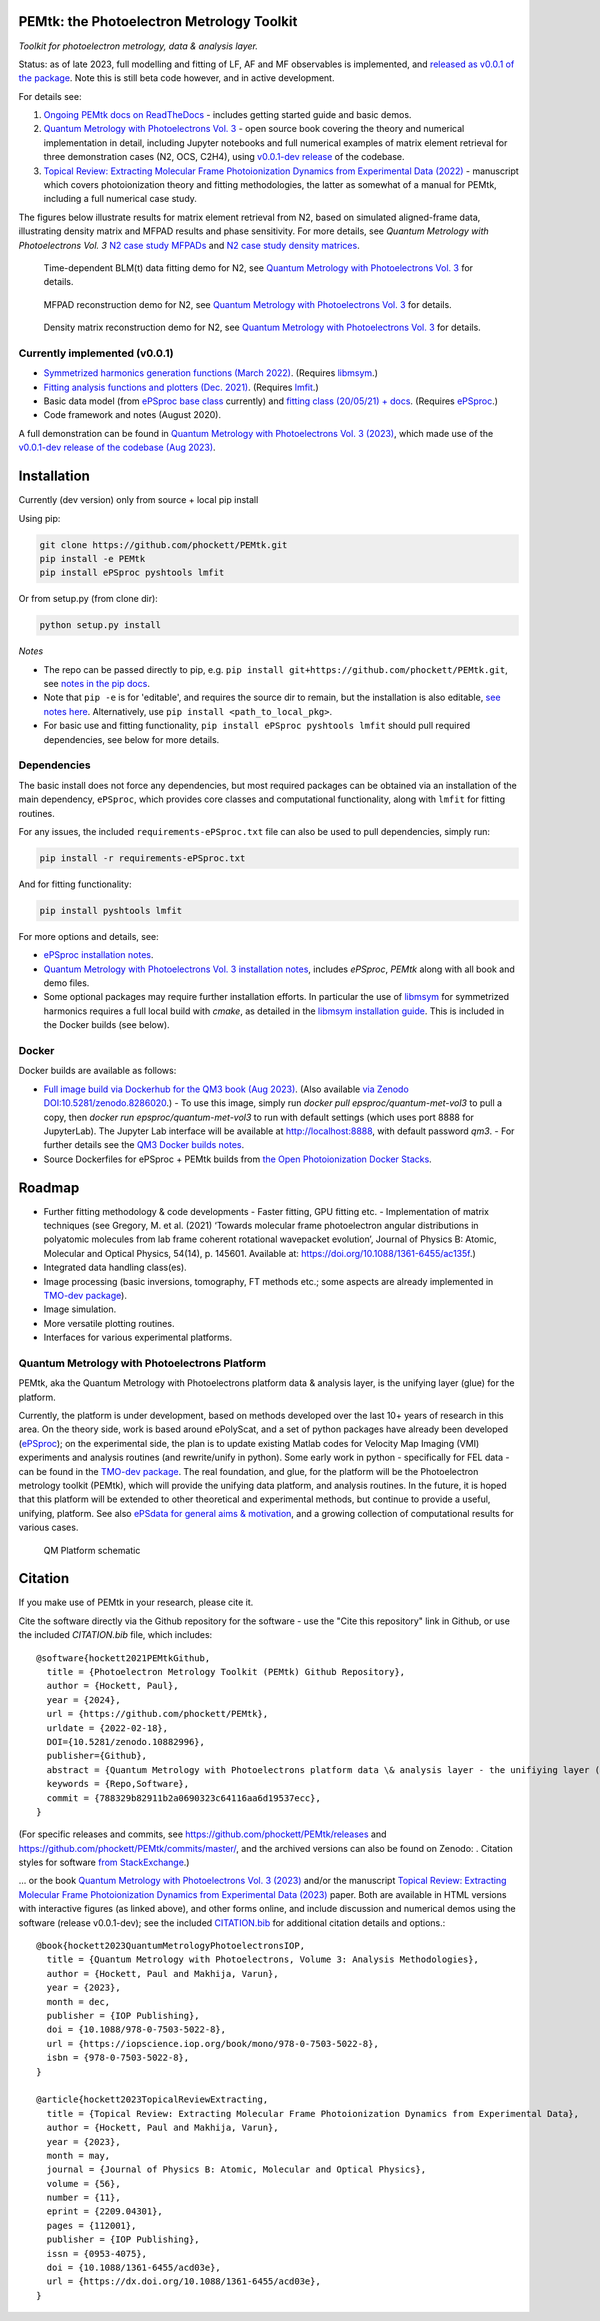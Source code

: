 PEMtk: the Photoelectron Metrology Toolkit
==========================================

|zenodo|

*Toolkit for photoelectron metrology, data & analysis layer.*

Status: as of late 2023, full modelling and fitting of LF, AF and MF observables is implemented, and `released as v0.0.1 of the package <https://github.com/phockett/PEMtk/releases/tag/v0.0.1-260324>`__. Note this is still beta code however, and in active development.

For details see:

1. `Ongoing PEMtk docs on ReadTheDocs <https://pemtk.readthedocs.io/en/latest/index.html>`__ - includes getting started guide and basic demos.
2. `Quantum Metrology with Photoelectrons Vol. 3 <https://phockett.github.io/Quantum-Metrology-with-Photoelectrons-Vol3/intro.html>`__ - open source book covering the theory and numerical implementation in detail, including Jupyter notebooks and full numerical examples of matrix element retrieval for three demonstration cases (N2, OCS, C2H4), using `v0.0.1-dev release <https://github.com/phockett/PEMtk/releases/tag/v0.0.1-dev-QM3-310723>`__ of the codebase.
3. `Topical Review: Extracting Molecular Frame Photoionization Dynamics from Experimental Data (2022) <https://www.authorea.com/users/71114/articles/447808-extracting-molecular-frame-photoionization-dynamics-from-experimental-data>`__ - manuscript which covers photoionization theory and fitting methodologies, the latter as somewhat of a manual for PEMtk, including a full numerical case study.

The figures below illustrate results for matrix element retrieval from N2, based on simulated aligned-frame data, illustrating density matrix and MFPAD results and phase sensitivity. For more details, see *Quantum Metrology with Photoelectrons Vol. 3* `N2 case study MFPADs <https://phockett.github.io/Quantum-Metrology-with-Photoelectrons-Vol3/part2/case-study-N2_290723.html#plot-mf-pads>`__ and `N2 case study density matrices <https://phockett.github.io/Quantum-Metrology-with-Photoelectrons-Vol3/part2/case-study-N2_290723.html#density-matrices>`__.

.. figure:: https://raw.githubusercontent.com/phockett/PEMtk/550d64e8e4fc8a384d04fa7996eec9892fd79b02/docs/doc-source/figs/dataFit_demo_agg_N2_2023.png
  :alt: BLM(t) fit demo

  Time-dependent BLM(t) data fitting demo for N2, see `Quantum Metrology with Photoelectrons Vol. 3 <https://phockett.github.io/Quantum-Metrology-with-Photoelectrons-Vol3/part2/case-study-N2_290723.html#post-processing-and-data-overview>`__ for details.


.. figure:: https://raw.githubusercontent.com/phockett/PEMtk/0a40bf2b38cff8187b2265094b4d7d0e8c8ee17e/docs/doc-source/figs/MFPADs_N2_recon_demo_2023.png
  :alt: MFPAD reconstruction demo

  MFPAD reconstruction demo for N2, see `Quantum Metrology with Photoelectrons Vol. 3 <https://phockett.github.io/Quantum-Metrology-with-Photoelectrons-Vol3/part2/case-study-N2_290723.html#plot-mf-pads>`__ for details.


.. figure:: https://raw.githubusercontent.com/phockett/PEMtk/0a40bf2b38cff8187b2265094b4d7d0e8c8ee17e/docs/doc-source/figs/denMat_N2_recon_demo_2023.png
  :alt: Density matrix reconstruction demo

  Density matrix reconstruction demo for N2, see `Quantum Metrology with Photoelectrons Vol. 3 <https://phockett.github.io/Quantum-Metrology-with-Photoelectrons-Vol3/part2/case-study-N2_290723.html#density-matrices>`__ for details.



Currently implemented (v0.0.1)
------------------------------

- `Symmetrized harmonics generation functions (March 2022) <https://pemtk.readthedocs.io/en/latest/sym/pemtk_symHarm_demo_160322_tidy.html>`__. (Requires `libmsym <https://github.com/mcodev31/libmsym>`__.)
- `Fitting analysis functions and plotters (Dec. 2021) <https://pemtk.readthedocs.io/en/latest/fitting/PEMtk_fitting_multiproc_class_analysis_141121-tidy.html>`__. (Requires `lmfit <https://lmfit.github.io/lmfit-py/intro.html>`__.)
- Basic data model (from `ePSproc base class <https://epsproc.readthedocs.io/en/latest/demos/ePSproc_class_demo_161020.html>`__ currently) and `fitting class (20/05/21) + docs <https://pemtk.readthedocs.io/en/latest/fitting/PEMtk_fitting_basic_demo_030621-full.html>`__. (Requires `ePSproc <https://epsproc.readthedocs.io>`__.)
- Code framework and notes (August 2020).

A full demonstration can be found in `Quantum Metrology with Photoelectrons Vol. 3 (2023) <https://phockett.github.io/Quantum-Metrology-with-Photoelectrons-Vol3/intro.html>`__, which made use of the `v0.0.1-dev release of the codebase (Aug 2023) <https://github.com/phockett/PEMtk/releases/tag/v0.0.1-dev-QM3-310723>`__.


Installation
============

Currently (dev version) only from source + local pip install

Using pip:

.. code-block::

  git clone https://github.com/phockett/PEMtk.git
  pip install -e PEMtk
  pip install ePSproc pyshtools lmfit


Or from setup.py (from clone dir):

.. code-block::

  python setup.py install

*Notes*

* The repo can be passed directly to pip, e.g. ``pip install git+https://github.com/phockett/PEMtk.git``, see `notes in the pip docs <https://pip.pypa.io/en/stable/reference/pip_install/#git>`_.
* Note that ``pip -e`` is for 'editable', and requires the source dir to remain, but the installation is also editable, `see notes here <https://stackoverflow.com/questions/41535915/python-pip-install-from-local-dir>`_. Alternatively, use ``pip install <path_to_local_pkg>``.
* For basic use and fitting functionality, ``pip install ePSproc pyshtools lmfit`` should pull required dependencies, see below for more details.


Dependencies
------------

The basic install does not force any dependencies, but most required packages can be obtained via an installation of the main dependency, ``ePSproc``, which provides core classes and computational functionality, along with ``lmfit`` for fitting routines.

For any issues, the included ``requirements-ePSproc.txt`` file can also be used to pull dependencies, simply run:

.. code-block::

  pip install -r requirements-ePSproc.txt


And for fitting functionality:

.. code-block::

  pip install pyshtools lmfit

For more options and details, see:

* `ePSproc installation notes <https://epsproc.readthedocs.io/en/latest/about.html#installation-python>`__.
* `Quantum Metrology with Photoelectrons Vol. 3 installation notes <https://phockett.github.io/Quantum-Metrology-with-Photoelectrons-Vol3/part1/platform_intro_070723.html#installation-and-environment-set-up>`__, includes `ePSproc`, `PEMtk` along with all book and demo files.
* Some optional packages may require further installation efforts. In particular the use of `libmsym <https://github.com/mcodev31/libmsym>`__ for symmetrized harmonics requires a full local build with `cmake`, as detailed in the `libmsym installation guide <https://github.com/mcodev31/libmsym#installing>`__. This is included in the Docker builds (see below).



Docker
------

Docker builds are available as follows:

- `Full image build via Dockerhub for the QM3 book (Aug 2023) <https://hub.docker.com/r/epsproc/quantum-met-vol3>`__. (Also available `via Zenodo DOI:10.5281/zenodo.8286020 <https://doi.org/10.5281/zenodo.8286020>`__.)
  - To use this image, simply run `docker pull epsproc/quantum-met-vol3` to pull a copy, then `docker run epsproc/quantum-met-vol3` to run with default settings (which uses port 8888 for JupyterLab). The Jupyter Lab interface will be available at http://localhost:8888, with default password `qm3`.
  - For further details see the `QM3 Docker builds notes <https://github.com/phockett/Quantum-Metrology-with-Photoelectrons-Vol3#docker-builds>`__.
- Source Dockerfiles for ePSproc + PEMtk builds from `the Open Photoionization Docker Stacks <https://github.com/phockett/open-photoionization-docker-stacks/tree/main/epsproc-pemtk>`__.


Roadmap
=======

- Further fitting methodology & code developments
  - Faster fitting, GPU fitting etc.
  - Implementation of matrix techniques (see Gregory, M. et al. (2021) ‘Towards molecular frame photoelectron angular distributions in polyatomic molecules from lab frame coherent rotational wavepacket evolution’, Journal of Physics B: Atomic, Molecular and Optical Physics, 54(14), p. 145601. Available at: https://doi.org/10.1088/1361-6455/ac135f.)
- Integrated data handling class(es).
- Image processing (basic inversions, tomography, FT methods etc.; some aspects are already implemented in `TMO-dev package <https://github.com/phockett/tmo-dev>`__).
- Image simulation.
- More versatile plotting routines.
- Interfaces for various experimental platforms.


Quantum Metrology with Photoelectrons Platform
----------------------------------------------

PEMtk, aka the Quantum Metrology with Photoelectrons platform data & analysis layer, is the unifying layer (glue) for the platform.

Currently, the platform is under development, based on methods developed over the last 10+ years of research in this area. On the theory side, work is based around ePolyScat, and a set of python packages have already been developed (`ePSproc <https://epsproc.readthedocs.io>`__); on the experimental side, the plan is to update existing Matlab codes for Velocity Map Imaging (VMI) experiments and analysis routines (and rewrite/unify in python). Some early work in python - specifically for FEL data - can be found in the `TMO-dev package <https://github.com/phockett/tmo-dev>`__. The real foundation, and glue, for the platform will be the Photoelectron metrology toolkit (PEMtk), which will provide the unifying data platform, and analysis routines. In the future, it is hoped that this platform will be extended to other theoretical and experimental methods, but continue to provide a useful, unifying, platform. See also `ePSdata for general aims & motivation <https://phockett.github.io/ePSdata/about.html#Motivation>`__, and a growing collection of computational results for various cases.

.. Local fig: .. figure:: ./docs/doc-source/figs/QM_unified_schema_wrapped_280820.gv.png
   Use GH version via full URL instead for consistency on RTD.

.. figure:: https://raw.githubusercontent.com/phockett/PEMtk/4eec9217203bfd1aee13bd8b64952dc1ac5fef89/docs/doc-source/figs/QM_unified_schema_wrapped_280820.gv.png
   :alt: QM Platform schematic

   QM Platform schematic



Citation
========

If you make use of PEMtk in your research, please cite it.

Cite the software directly via the Github repository for the software - use the "Cite this repository" link in Github, or use the included `CITATION.bib` file, which includes::

  @software{hockett2021PEMtkGithub,
    title = {Photoelectron Metrology Toolkit (PEMtk) Github Repository},
    author = {Hockett, Paul},
    year = {2024},
    url = {https://github.com/phockett/PEMtk},
    urldate = {2022-02-18},
    DOI={10.5281/zenodo.10882996},
    publisher={Github},
    abstract = {Quantum Metrology with Photoelectrons platform data \& analysis layer - the unifiying layer (glue) for the platform. Main capabilities are development of fitting/retrieving continuum wavefunctions from experimental data; handling multi-dimensional datasets; facilitating comparison of ab initio results with experimental data.},
    keywords = {Repo,Software},
    commit = {788329b82911b2a0690323c64116aa6d19537ecc},
  }

(For specific releases and commits, see https://github.com/phockett/PEMtk/releases and https://github.com/phockett/PEMtk/commits/master/, and the archived versions can also be found on Zenodo: |zenodo|. Citation styles for software `from StackExchange <https://academia.stackexchange.com/questions/14010/how-do-you-cite-a-github-repository>`_.)

... or the book `Quantum Metrology with Photoelectrons Vol. 3 (2023) <https://phockett.github.io/Quantum-Metrology-with-Photoelectrons-Vol3/intro.html>`__ and/or the manuscript `Topical Review: Extracting Molecular Frame Photoionization Dynamics from Experimental Data (2023) <https://www.authorea.com/users/71114/articles/447808-extracting-molecular-frame-photoionization-dynamics-from-experimental-data>`__ paper. Both are available in HTML versions with interactive figures (as linked above), and other forms online, and include discussion and numerical demos using the software (release v0.0.1-dev); see the included `CITATION.bib <https://github.com/phockett/PEMtk/blob/master/CITATION.bib>`__ for additional citation details and options.::

  @book{hockett2023QuantumMetrologyPhotoelectronsIOP,
    title = {Quantum Metrology with Photoelectrons, Volume 3: Analysis Methodologies},
    author = {Hockett, Paul and Makhija, Varun},
    year = {2023},
    month = dec,
    publisher = {IOP Publishing},
    doi = {10.1088/978-0-7503-5022-8},
    url = {https://iopscience.iop.org/book/mono/978-0-7503-5022-8},
    isbn = {978-0-7503-5022-8},
  }

  @article{hockett2023TopicalReviewExtracting,
    title = {Topical Review: Extracting Molecular Frame Photoionization Dynamics from Experimental Data},
    author = {Hockett, Paul and Makhija, Varun},
    year = {2023},
    month = may,
    journal = {Journal of Physics B: Atomic, Molecular and Optical Physics},
    volume = {56},
    number = {11},
    eprint = {2209.04301},
    pages = {112001},
    publisher = {IOP Publishing},
    issn = {0953-4075},
    doi = {10.1088/1361-6455/acd03e},
    url = {https://dx.doi.org/10.1088/1361-6455/acd03e},
  }



.. |zenodo| image:: https://zenodo.org/badge/DOI/10.5281/zenodo.10882996.svg
    :alt: Zenodo archive
    :scale: 100%
    :target: https://doi.org/10.5281/zenodo.10882996
